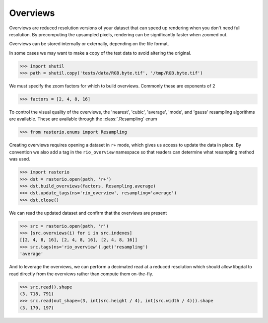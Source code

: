 Overviews
=========

Overviews are reduced resolution versions of your dataset that can speed up
rendering when you don't need full resolution. By precomputing the upsampled
pixels, rendering can be significantly faster when zoomed out.

Overviews can be stored internally or externally, depending on the file format.


In some cases we may want to make a copy of the test data to avoid
altering the original.

.. code-block:: python

    >>> import shutil
    >>> path = shutil.copy('tests/data/RGB.byte.tif', '/tmp/RGB.byte.tif')

We must specify the zoom factors for which to build overviews. Commonly
these are exponents of 2

.. code-block:: python

    >>> factors = [2, 4, 8, 16]

To control the visual quality of the overviews, the 'nearest', 'cubic',
'average', 'mode', and 'gauss' resampling algorithms are available. These are
available through the :class:`.Resampling` enum

.. code-block:: python

   >>> from rasterio.enums import Resampling

Creating overviews requires opening a dataset in ``r+`` mode, which
gives us access to update the data in place. By convention we also
add a tag in the ``rio_overview`` namespace so that readers can 
determine what resampling method was used.

.. code-block:: python

    >>> import rasterio
    >>> dst = rasterio.open(path, 'r+')
    >>> dst.build_overviews(factors, Resampling.average)
    >>> dst.update_tags(ns='rio_overview', resampling='average')
    >>> dst.close()

We can read the updated dataset and confirm that the overviews are present

.. code-block:: python

    >>> src = rasterio.open(path, 'r')
    >>> [src.overviews(i) for i in src.indexes]
    [[2, 4, 8, 16], [2, 4, 8, 16], [2, 4, 8, 16]]
    >>> src.tags(ns='rio_overview').get('resampling')
    'average'

And to leverage the overviews, we can perform a decimated read at a reduced
resolution which should allow libgdal to read directly from the overviews
rather than compute them on-the-fly.

.. code-block:: python

    >>> src.read().shape
    (3, 718, 791)
    >>> src.read(out_shape=(3, int(src.height / 4), int(src.width / 4))).shape
    (3, 179, 197)


